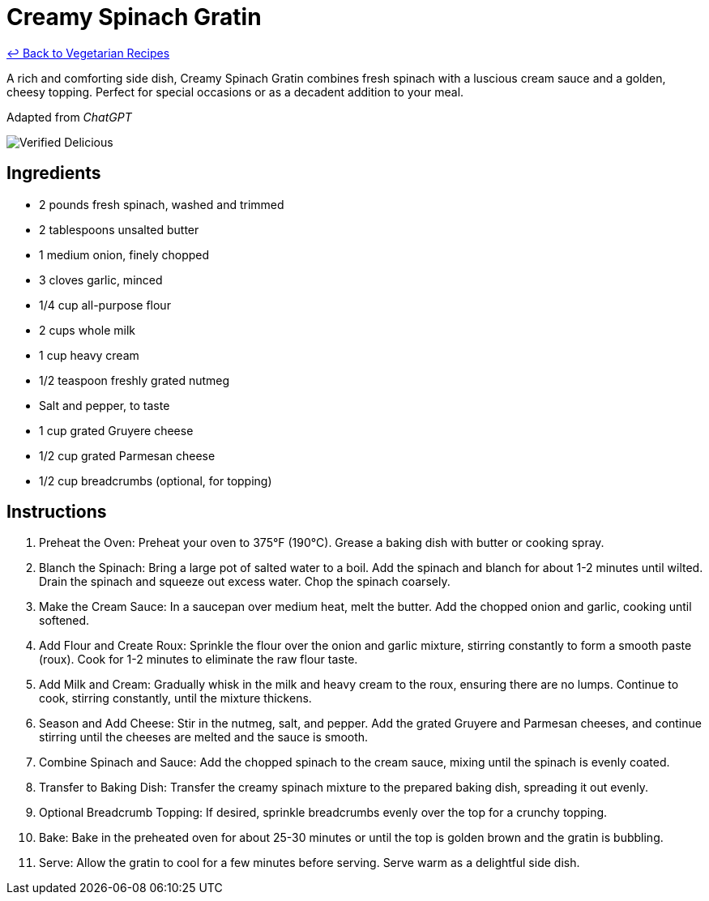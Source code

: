= Creamy Spinach Gratin

link:./README.md[&larrhk; Back to Vegetarian Recipes]

A rich and comforting side dish, Creamy Spinach Gratin combines fresh spinach with a luscious cream sauce and a golden, cheesy topping. Perfect for special occasions or as a decadent addition to your meal.

Adapted from _ChatGPT_

image::https://badgen.net/badge/verified/delicious/228B22[Verified Delicious]

== Ingredients
- 2 pounds fresh spinach, washed and trimmed
- 2 tablespoons unsalted butter
- 1 medium onion, finely chopped
- 3 cloves garlic, minced
- 1/4 cup all-purpose flour
- 2 cups whole milk
- 1 cup heavy cream
- 1/2 teaspoon freshly grated nutmeg
- Salt and pepper, to taste
- 1 cup grated Gruyere cheese
- 1/2 cup grated Parmesan cheese
- 1/2 cup breadcrumbs (optional, for topping)

== Instructions
. Preheat the Oven: Preheat your oven to 375°F (190°C). Grease a baking dish with butter or cooking spray.
. Blanch the Spinach: Bring a large pot of salted water to a boil. Add the spinach and blanch for about 1-2 minutes until wilted. Drain the spinach and squeeze out excess water. Chop the spinach coarsely.
. Make the Cream Sauce: In a saucepan over medium heat, melt the butter. Add the chopped onion and garlic, cooking until softened.
. Add Flour and Create Roux: Sprinkle the flour over the onion and garlic mixture, stirring constantly to form a smooth paste (roux). Cook for 1-2 minutes to eliminate the raw flour taste.
. Add Milk and Cream: Gradually whisk in the milk and heavy cream to the roux, ensuring there are no lumps. Continue to cook, stirring constantly, until the mixture thickens.
. Season and Add Cheese: Stir in the nutmeg, salt, and pepper. Add the grated Gruyere and Parmesan cheeses, and continue stirring until the cheeses are melted and the sauce is smooth.
. Combine Spinach and Sauce: Add the chopped spinach to the cream sauce, mixing until the spinach is evenly coated.
. Transfer to Baking Dish: Transfer the creamy spinach mixture to the prepared baking dish, spreading it out evenly.
. Optional Breadcrumb Topping: If desired, sprinkle breadcrumbs evenly over the top for a crunchy topping.
. Bake: Bake in the preheated oven for about 25-30 minutes or until the top is golden brown and the gratin is bubbling.
. Serve: Allow the gratin to cool for a few minutes before serving. Serve warm as a delightful side dish.
